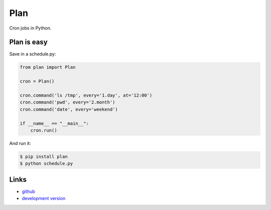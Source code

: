 Plan
----

Cron jobs in Python.

Plan is easy
````````````

Save in a schedule.py:

.. code:: python

    from plan import Plan

    cron = Plan()

    cron.command('ls /tmp', every='1.day', at='12:00')
    cron.command('pwd', every='2.month')
    cron.command('date', every='weekend')

    if __name__ == "__main__":
        cron.run()

And run it:

.. code:: bash

    $ pip install plan
    $ python schedule.py

Links
`````

* `github <https://github.com/fengsp/plan>`_
* `development version
  <http://github.com/fengsp/plan/zipball/master#egg=plan-dev>`_



